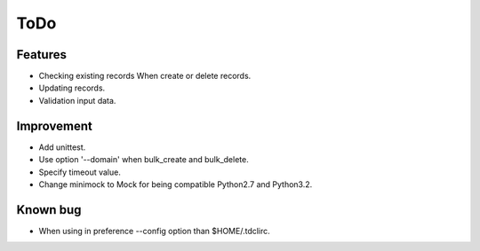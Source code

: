 ToDo
====

Features
--------

* Checking existing records When create or delete records.
* Updating records.
* Validation input data.

Improvement
-----------

* Add unittest.
* Use option '--domain' when bulk_create and bulk_delete.
* Specify timeout value.
* Change minimock to Mock for being compatible Python2.7 and Python3.2.

Known bug
---------

* When using in preference --config option than $HOME/.tdclirc.
